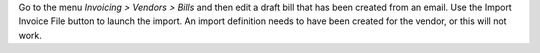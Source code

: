 Go to the menu *Invoicing > Vendors > Bills* and then edit a draft bill that has been created from an email.
Use the Import Invoice File button to launch the import. An import definition needs to have been
created for the vendor, or this will not work.
